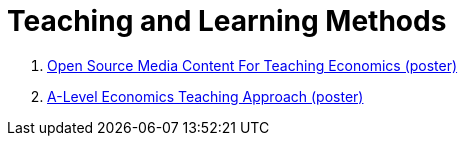 = Teaching and Learning Methods

. link:../posters/01_Poster_IFEN_Landscape.pdf[Open Source Media Content For Teaching Economics (poster)]
. link:../posters/01_Poster_A_level.pdf[A-Level Economics Teaching Approach (poster)]